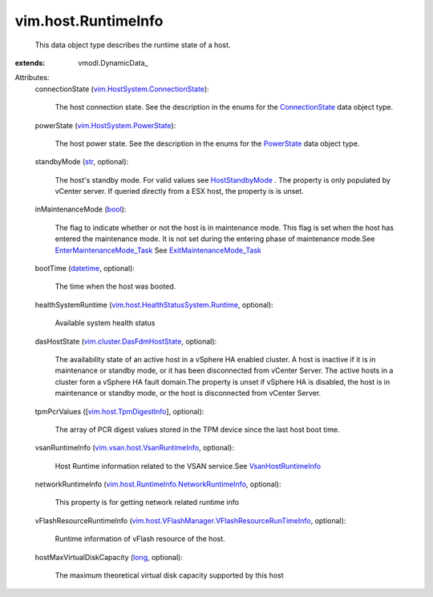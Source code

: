 
vim.host.RuntimeInfo
====================
  This data object type describes the runtime state of a host.
:extends: vmodl.DynamicData_

Attributes:
    connectionState (`vim.HostSystem.ConnectionState <vim/HostSystem/ConnectionState.rst>`_):

       The host connection state. See the description in the enums for the `ConnectionState <vim/HostSystem/ConnectionState.rst>`_ data object type.
    powerState (`vim.HostSystem.PowerState <vim/HostSystem/PowerState.rst>`_):

       The host power state. See the description in the enums for the `PowerState <vim/HostSystem/PowerState.rst>`_ data object type.
    standbyMode (`str <https://docs.python.org/2/library/stdtypes.html>`_, optional):

       The host's standby mode. For valid values see `HostStandbyMode <vim/HostSystem/StandbyMode.rst>`_ . The property is only populated by vCenter server. If queried directly from a ESX host, the property is is unset.
    inMaintenanceMode (`bool <https://docs.python.org/2/library/stdtypes.html>`_):

       The flag to indicate whether or not the host is in maintenance mode. This flag is set when the host has entered the maintenance mode. It is not set during the entering phase of maintenance mode.See `EnterMaintenanceMode_Task <vim/HostSystem.rst#enterMaintenanceMode>`_ See `ExitMaintenanceMode_Task <vim/HostSystem.rst#exitMaintenanceMode>`_ 
    bootTime (`datetime <https://docs.python.org/2/library/stdtypes.html>`_, optional):

       The time when the host was booted.
    healthSystemRuntime (`vim.host.HealthStatusSystem.Runtime <vim/host/HealthStatusSystem/Runtime.rst>`_, optional):

       Available system health status
    dasHostState (`vim.cluster.DasFdmHostState <vim/cluster/DasFdmHostState.rst>`_, optional):

       The availability state of an active host in a vSphere HA enabled cluster. A host is inactive if it is in maintenance or standby mode, or it has been disconnected from vCenter Server. The active hosts in a cluster form a vSphere HA fault domain.The property is unset if vSphere HA is disabled, the host is in maintenance or standby mode, or the host is disconnected from vCenter Server.
    tpmPcrValues ([`vim.host.TpmDigestInfo <vim/host/TpmDigestInfo.rst>`_], optional):

       The array of PCR digest values stored in the TPM device since the last host boot time.
    vsanRuntimeInfo (`vim.vsan.host.VsanRuntimeInfo <vim/vsan/host/VsanRuntimeInfo.rst>`_, optional):

       Host Runtime information related to the VSAN service.See `VsanHostRuntimeInfo <vim/vsan/host/VsanRuntimeInfo.rst>`_ 
    networkRuntimeInfo (`vim.host.RuntimeInfo.NetworkRuntimeInfo <vim/host/RuntimeInfo/NetworkRuntimeInfo.rst>`_, optional):

       This property is for getting network related runtime info
    vFlashResourceRuntimeInfo (`vim.host.VFlashManager.VFlashResourceRunTimeInfo <vim/host/VFlashManager/VFlashResourceRunTimeInfo.rst>`_, optional):

       Runtime information of vFlash resource of the host.
    hostMaxVirtualDiskCapacity (`long <https://docs.python.org/2/library/stdtypes.html>`_, optional):

       The maximum theoretical virtual disk capacity supported by this host
